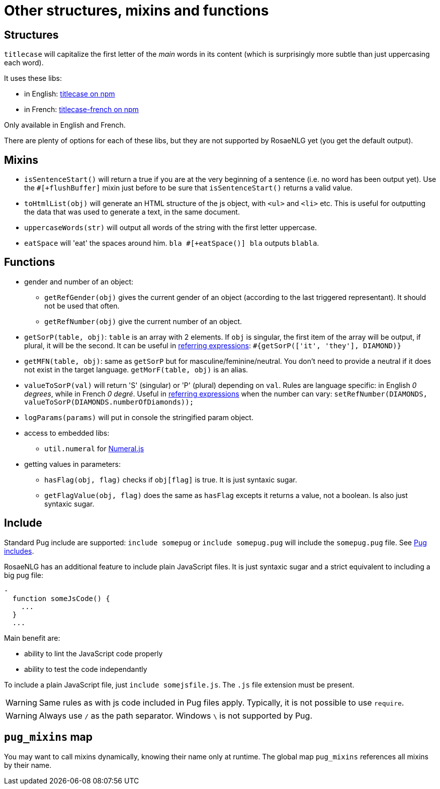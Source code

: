 // Copyright 2019 Ludan Stoecklé
// SPDX-License-Identifier: CC-BY-4.0
= Other structures, mixins and functions

== Structures

`titlecase` will capitalize the first letter of the _main_ words in its content (which is surprisingly more subtle than just uppercasing each word).

It uses these libs:

* in English: link:https://www.npmjs.com/package/titlecase[titlecase on npm]
* in French: link:https://www.npmjs.com/package/titlecase-french[titlecase-french on npm]

Only available in English and French.

There are plenty of options for each of these libs, but they are not supported by RosaeNLG yet (you get the default output).


== Mixins

* `isSentenceStart()` will return a true if you are at the very beginning of a sentence (i.e. no word has been output yet). Use the `&#35;[+flushBuffer]` mixin just before to be sure that `isSentenceStart()` returns a valid value.
* `toHtmlList(obj)` will generate an HTML structure of the js object, with `<ul>` and `<li>` etc. This is useful for outputting the data that was used to generate a text, in the same document.
* `uppercaseWords(str)` will output all words of the string with the first letter uppercase.
* `eatSpace` will 'eat' the spaces around him. `bla &#35;[+eatSpace()] bla` outputs `blabla`.


== Functions

* gender and number of an object:
** `getRefGender(obj)` gives the current gender of an object (according to the last triggered representant). It should not be used that often.
** `getRefNumber(obj)` give the current number of an object.
* `getSorP(table, obj)`: `table` is an array with 2 elements. If `obj` is singular, the first item of the array will be output, if plural, it will be the second. It can be useful in xref:referring_expression.adoc[referring expressions]: `&#35;{getSorP(['it', 'they'], DIAMOND)}`
* `getMFN(table, obj)`: same as `getSorP` but for masculine/feminine/neutral. You don't need to provide a neutral if it does not exist in the target language. `getMorF(table, obj)` is an alias.
* `valueToSorP(val)` will return 'S' (singular) or 'P' (plural) depending on `val`. Rules are language specific: in English _0 degrees_, while in French _0 degré_. Useful in xref:referring_expression.adoc[referring expressions] when the number can vary: `setRefNumber(DIAMONDS, valueToSorP(DIAMONDS.numberOfDiamonds));`
* `logParams(params)` will put in console the stringified param object.
* access to embedded libs:
** `util.numeral` for link:http://numeraljs.com/[Numeral.js]
* getting values in parameters:
** `hasFlag(obj, flag)` checks if `obj[flag]` is true. It is just syntaxic sugar.
** `getFlagValue(obj, flag)` does the same as `hasFlag` excepts it returns a value, not a boolean. Is also just syntaxic sugar.


== Include

Standard Pug include are supported: `include somepug` or `include somepug.pug` will include the `somepug.pug` file. See link:https://pugjs.org/language/includes.html[Pug includes].

RosaeNLG has an additional feature to include plain JavaScript files. It is just syntaxic sugar and a strict equivalent to including a big pug file:
....
-
  function someJsCode() {
    ...
  }
  ...
....

Main benefit are:

* ability to lint the JavaScript code properly
* ability to test the code independantly

To include a plain JavaScript file, just `include somejsfile.js`. The `.js` file extension must be present.

WARNING: Same rules as with js code included in Pug files apply. Typically, it is not possible to use `require`.

WARNING: Always use `/` as the path separator. Windows `\` is not supported by Pug.


== `pug_mixins` map

You may want to call mixins dynamically, knowing their name only at runtime. The global map `pug_mixins` references all mixins by their name.

++++
<script>
spawnEditor('en_US', 
`mixin somemixin(val)
  | bla #[+value(val)]

| start
- pug_mixins['some' + 'mixin']('test')
`, 'bla test'
);
</script>
++++

